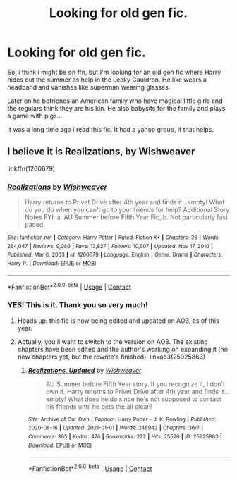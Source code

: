 #+TITLE: Looking for old gen fic.

* Looking for old gen fic.
:PROPERTIES:
:Author: twinkle_bright
:Score: 6
:DateUnix: 1619466705.0
:DateShort: 2021-Apr-27
:FlairText: What's That Fic?
:END:
So, i think i might be on ffn, but I'm looking for an old gen fic where Harry hides out the summer as help in the Leaky Cauldron. He like wears a headband and vanishes like superman wearing glasses.

Later on he befriends an American family who have magical little girls and the regulars think they are his kin. He also babysits for the family and plays a game with pigs...

It was a long time ago i read this fic. It had a yahoo group, if that helps.


** I believe it is *Realizations, by Wishweaver*

linkffn(1260679)
:PROPERTIES:
:Author: Thomaz588
:Score: 5
:DateUnix: 1619468680.0
:DateShort: 2021-Apr-27
:END:

*** [[https://www.fanfiction.net/s/1260679/1/][*/Realizations/*]] by [[https://www.fanfiction.net/u/352362/Wishweaver][/Wishweaver/]]

#+begin_quote
  Harry returns to Privet Drive after 4th year and finds it...empty! What do you do when you can't go to your friends for help? Additional Story Notes FYI: a. AU Summer before Fifth Year Fic, b. Not particularly fast paced.
#+end_quote

^{/Site/:} ^{fanfiction.net} ^{*|*} ^{/Category/:} ^{Harry} ^{Potter} ^{*|*} ^{/Rated/:} ^{Fiction} ^{K+} ^{*|*} ^{/Chapters/:} ^{36} ^{*|*} ^{/Words/:} ^{264,047} ^{*|*} ^{/Reviews/:} ^{9,086} ^{*|*} ^{/Favs/:} ^{13,827} ^{*|*} ^{/Follows/:} ^{10,607} ^{*|*} ^{/Updated/:} ^{Nov} ^{17,} ^{2010} ^{*|*} ^{/Published/:} ^{Mar} ^{6,} ^{2003} ^{*|*} ^{/id/:} ^{1260679} ^{*|*} ^{/Language/:} ^{English} ^{*|*} ^{/Genre/:} ^{Drama} ^{*|*} ^{/Characters/:} ^{Harry} ^{P.} ^{*|*} ^{/Download/:} ^{[[http://www.ff2ebook.com/old/ffn-bot/index.php?id=1260679&source=ff&filetype=epub][EPUB]]} ^{or} ^{[[http://www.ff2ebook.com/old/ffn-bot/index.php?id=1260679&source=ff&filetype=mobi][MOBI]]}

--------------

*FanfictionBot*^{2.0.0-beta} | [[https://github.com/FanfictionBot/reddit-ffn-bot/wiki/Usage][Usage]] | [[https://www.reddit.com/message/compose?to=tusing][Contact]]
:PROPERTIES:
:Author: FanfictionBot
:Score: 1
:DateUnix: 1619468699.0
:DateShort: 2021-Apr-27
:END:


*** YES! This is it. Thank you so very much!
:PROPERTIES:
:Author: twinkle_bright
:Score: 1
:DateUnix: 1619469601.0
:DateShort: 2021-Apr-27
:END:

**** Heads up: this fic is now being edited and updated on AO3, as of this year.
:PROPERTIES:
:Author: godlypfer
:Score: 3
:DateUnix: 1619485584.0
:DateShort: 2021-Apr-27
:END:


**** Actually, you'll want to switch to the version on AO3. The existing chapters have been edited and the author's working on expanding it (no new chapters yet, but the rewrite's finished). linkao3(25925863)
:PROPERTIES:
:Author: JennaSayquah
:Score: 3
:DateUnix: 1619485655.0
:DateShort: 2021-Apr-27
:END:

***** [[https://archiveofourown.org/works/25925863][*/Realizations, Updated/*]] by [[https://www.archiveofourown.org/users/Wishweaver/pseuds/Wishweaver][/Wishweaver/]]

#+begin_quote
  AU Summer before Fifth Year story. If you recognize it, I don't own it. Harry returns to Privet Drive after 4th year and finds it...empty! What does he do since he's not supposed to contact his friends until he gets the all clear?
#+end_quote

^{/Site/:} ^{Archive} ^{of} ^{Our} ^{Own} ^{*|*} ^{/Fandom/:} ^{Harry} ^{Potter} ^{-} ^{J.} ^{K.} ^{Rowling} ^{*|*} ^{/Published/:} ^{2020-08-16} ^{*|*} ^{/Updated/:} ^{2021-01-01} ^{*|*} ^{/Words/:} ^{246942} ^{*|*} ^{/Chapters/:} ^{36/?} ^{*|*} ^{/Comments/:} ^{395} ^{*|*} ^{/Kudos/:} ^{476} ^{*|*} ^{/Bookmarks/:} ^{222} ^{*|*} ^{/Hits/:} ^{25526} ^{*|*} ^{/ID/:} ^{25925863} ^{*|*} ^{/Download/:} ^{[[https://archiveofourown.org/downloads/25925863/Realizations%20Updated.epub?updated_at=1613815762][EPUB]]} ^{or} ^{[[https://archiveofourown.org/downloads/25925863/Realizations%20Updated.mobi?updated_at=1613815762][MOBI]]}

--------------

*FanfictionBot*^{2.0.0-beta} | [[https://github.com/FanfictionBot/reddit-ffn-bot/wiki/Usage][Usage]] | [[https://www.reddit.com/message/compose?to=tusing][Contact]]
:PROPERTIES:
:Author: FanfictionBot
:Score: 1
:DateUnix: 1619485675.0
:DateShort: 2021-Apr-27
:END:

